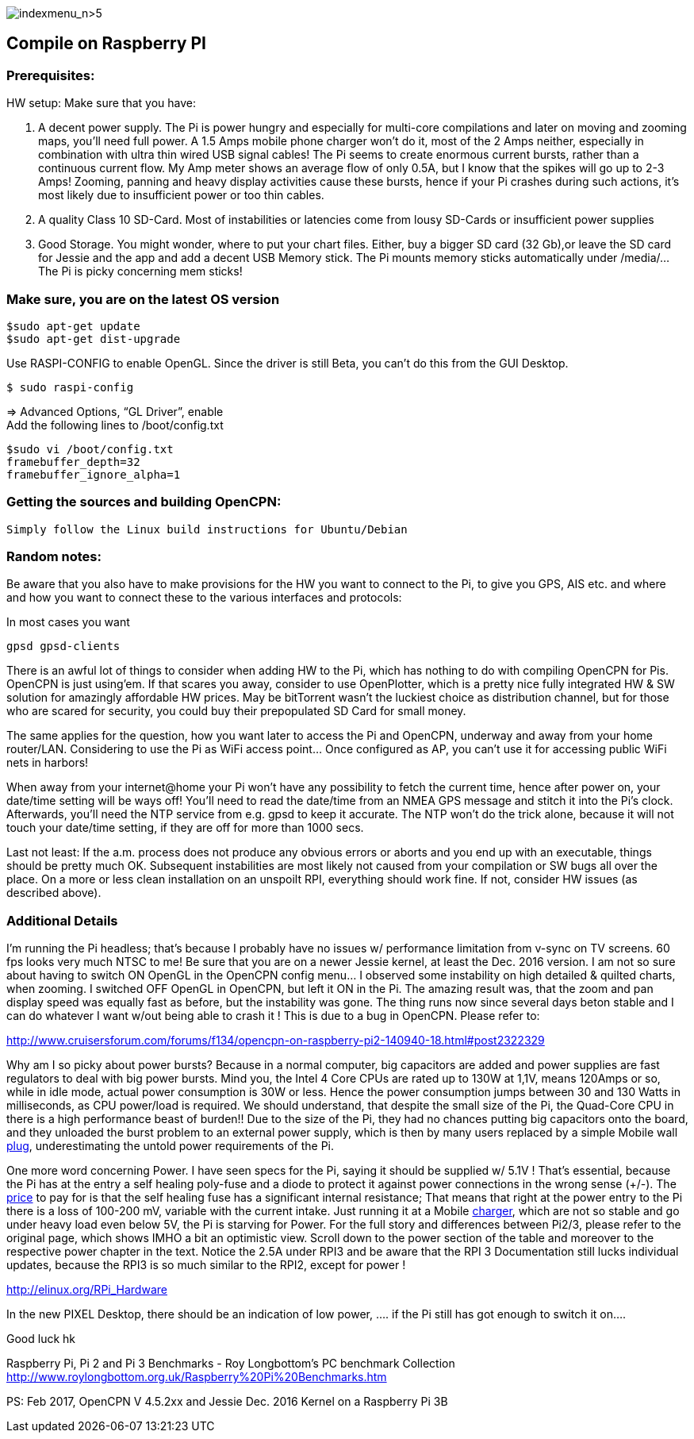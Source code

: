 image:indexmenu_n>5[indexmenu_n>5]

== Compile on Raspberry PI

=== Prerequisites:

HW setup: Make sure that you have:

. A decent power supply. The Pi is power hungry and especially for
multi-core compilations and later on moving and zooming maps, you'll
need full power. A 1.5 Amps mobile phone charger won't do it, most of
the 2 Amps neither, especially in combination with ultra thin wired USB
signal cables! The Pi seems to create enormous current bursts, rather
than a continuous current flow. My Amp meter shows an average flow of
only 0.5A, but I know that the spikes will go up to 2-3 Amps! Zooming,
panning and heavy display activities cause these bursts, hence if your
Pi crashes during such actions, it's most likely due to insufficient
power or too thin cables.
. A quality Class 10 SD-Card. Most of instabilities or latencies come
from lousy SD-Cards or insufficient power supplies
. Good Storage. You might wonder, where to put your chart files. Either,
buy a bigger SD card (32 Gb),or leave the SD card for Jessie and the app
and add a decent USB Memory stick. The Pi mounts memory sticks
automatically under /media/… The Pi is picky concerning mem sticks!

=== Make sure, you are on the latest OS version

....
$sudo apt-get update
$sudo apt-get dist-upgrade
....

Use RASPI-CONFIG to enable OpenGL. Since the driver is still Beta, you
can't do this from the GUI Desktop.

....
$ sudo raspi-config
....

⇒ Advanced Options, “GL Driver”, enable +
Add the following lines to /boot/config.txt

....
$sudo vi /boot/config.txt
framebuffer_depth=32
framebuffer_ignore_alpha=1
....

=== Getting the sources and building OpenCPN:

....
Simply follow the Linux build instructions for Ubuntu/Debian
....

=== Random notes:

Be aware that you also have to make provisions for the HW you want to
connect to the Pi, to give you GPS, AIS etc. and where and how you want
to connect these to the various interfaces and protocols:

In most cases you want

....
gpsd gpsd-clients
....

There is an awful lot of things to consider when adding HW to the Pi,
which has nothing to do with compiling OpenCPN for Pis. OpenCPN is just
using'em. If that scares you away, consider to use OpenPlotter, which is
a pretty nice fully integrated HW & SW solution for amazingly affordable
HW prices. May be bitTorrent wasn't the luckiest choice as distribution
channel, but for those who are scared for security, you could buy their
prepopulated SD Card for small money.

The same applies for the question, how you want later to access the Pi
and OpenCPN, underway and away from your home router/LAN. Considering to
use the Pi as WiFi access point… Once configured as AP, you can't use it
for accessing public WiFi nets in harbors!

When away from your internet@home your Pi won't have any possibility to
fetch the current time, hence after power on, your date/time setting
will be ways off! You'll need to read the date/time from an NMEA GPS
message and stitch it into the Pi's clock. Afterwards, you'll need the
NTP service from e.g. gpsd to keep it accurate. The NTP won't do the
trick alone, because it will not touch your date/time setting, if they
are off for more than 1000 secs.

Last not least: If the a.m. process does not produce any obvious errors
or aborts and you end up with an executable, things should be pretty
much OK. Subsequent instabilities are most likely not caused from your
compilation or SW bugs all over the place. On a more or less clean
installation on an unspoilt RPI, everything should work fine. If not,
consider HW issues (as described above).

=== Additional Details

I'm running the Pi headless; that's because I probably have no issues w/
performance limitation from v-sync on TV screens. 60 fps looks very much
NTSC to me! Be sure that you are on a newer Jessie kernel, at least the
Dec. 2016 version. I am not so sure about having to switch ON OpenGL in
the OpenCPN config menu… I observed some instability on high detailed &
quilted charts, when zooming. I switched OFF OpenGL in OpenCPN, but left
it ON in the Pi. The amazing result was, that the zoom and pan display
speed was equally fast as before, but the instability was gone. The
thing runs now since several days beton stable and I can do whatever I
want w/out being able to crash it ! This is due to a bug in OpenCPN.
Please refer to:

http://www.cruisersforum.com/forums/f134/opencpn-on-raspberry-pi2-140940-18.html#post2322329

Why am I so picky about power bursts? Because in a normal computer, big
capacitors are added and power supplies are fast regulators to deal with
big power bursts. Mind you, the Intel 4 Core CPUs are rated up to 130W
at 1,1V, means 120Amps or so, while in idle mode, actual power
consumption is 30W or less. Hence the power consumption jumps between 30
and 130 Watts in milliseconds, as CPU power/load is required. We should
understand, that despite the small size of the Pi, the Quad-Core CPU in
there is a high performance beast of burden!! Due to the size of the Pi,
they had no chances putting big capacitors onto the board, and they
unloaded the burst problem to an external power supply, which is then by
many users replaced by a simple Mobile wall
http://www.cruisersforum.com/forums/tags/plug.html[plug],
underestimating the untold power requirements of the Pi.

One more word concerning Power. I have seen specs for the Pi, saying it
should be supplied w/ 5.1V ! That's essential, because the Pi has at the
entry a self healing poly-fuse and a diode to protect it against power
connections in the wrong sense (+/-). The
http://www.cruisersforum.com/forums/tags/price.html[price] to pay for is
that the self healing fuse has a significant internal resistance; That
means that right at the power entry to the Pi there is a loss of 100-200
mV, variable with the current intake. Just running it at a Mobile
http://www.cruisersforum.com/forums/tags/charger.html[charger], which
are not so stable and go under heavy load even below 5V, the Pi is
starving for Power. For the full story and differences between Pi2/3,
please refer to the original page, which shows IMHO a bit an optimistic
view. Scroll down to the power section of the table and moreover to the
respective power chapter in the text. Notice the 2.5A under RPI3 and be
aware that the RPI 3 Documentation still lucks individual updates,
because the RPI3 is so much similar to the RPI2, except for power !

http://elinux.org/RPi_Hardware

In the new PIXEL Desktop, there should be an indication of low power, ….
if the Pi still has got enough to switch it on….

Good luck hk

Raspberry Pi, Pi 2 and Pi 3 Benchmarks - Roy Longbottom's PC benchmark
Collection
http://www.roylongbottom.org.uk/Raspberry%20Pi%20Benchmarks.htm

PS: Feb 2017, OpenCPN V 4.5.2xx and Jessie Dec. 2016 Kernel on a
Raspberry Pi 3B
